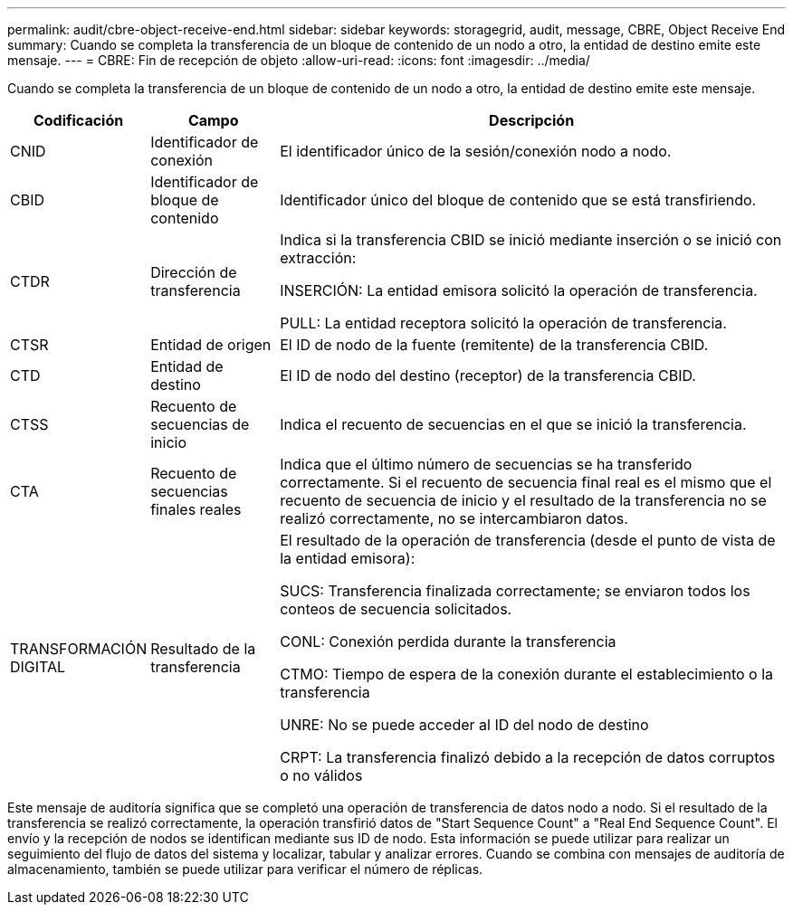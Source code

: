 ---
permalink: audit/cbre-object-receive-end.html 
sidebar: sidebar 
keywords: storagegrid, audit, message, CBRE, Object Receive End 
summary: Cuando se completa la transferencia de un bloque de contenido de un nodo a otro, la entidad de destino emite este mensaje. 
---
= CBRE: Fin de recepción de objeto
:allow-uri-read: 
:icons: font
:imagesdir: ../media/


[role="lead"]
Cuando se completa la transferencia de un bloque de contenido de un nodo a otro, la entidad de destino emite este mensaje.

[cols="1a,1a,4a"]
|===
| Codificación | Campo | Descripción 


 a| 
CNID
 a| 
Identificador de conexión
 a| 
El identificador único de la sesión/conexión nodo a nodo.



 a| 
CBID
 a| 
Identificador de bloque de contenido
 a| 
Identificador único del bloque de contenido que se está transfiriendo.



 a| 
CTDR
 a| 
Dirección de transferencia
 a| 
Indica si la transferencia CBID se inició mediante inserción o se inició con extracción:

INSERCIÓN: La entidad emisora solicitó la operación de transferencia.

PULL: La entidad receptora solicitó la operación de transferencia.



 a| 
CTSR
 a| 
Entidad de origen
 a| 
El ID de nodo de la fuente (remitente) de la transferencia CBID.



 a| 
CTD
 a| 
Entidad de destino
 a| 
El ID de nodo del destino (receptor) de la transferencia CBID.



 a| 
CTSS
 a| 
Recuento de secuencias de inicio
 a| 
Indica el recuento de secuencias en el que se inició la transferencia.



 a| 
CTA
 a| 
Recuento de secuencias finales reales
 a| 
Indica que el último número de secuencias se ha transferido correctamente. Si el recuento de secuencia final real es el mismo que el recuento de secuencia de inicio y el resultado de la transferencia no se realizó correctamente, no se intercambiaron datos.



 a| 
TRANSFORMACIÓN DIGITAL
 a| 
Resultado de la transferencia
 a| 
El resultado de la operación de transferencia (desde el punto de vista de la entidad emisora):

SUCS: Transferencia finalizada correctamente; se enviaron todos los conteos de secuencia solicitados.

CONL: Conexión perdida durante la transferencia

CTMO: Tiempo de espera de la conexión durante el establecimiento o la transferencia

UNRE: No se puede acceder al ID del nodo de destino

CRPT: La transferencia finalizó debido a la recepción de datos corruptos o no válidos

|===
Este mensaje de auditoría significa que se completó una operación de transferencia de datos nodo a nodo. Si el resultado de la transferencia se realizó correctamente, la operación transfirió datos de "Start Sequence Count" a "Real End Sequence Count". El envío y la recepción de nodos se identifican mediante sus ID de nodo. Esta información se puede utilizar para realizar un seguimiento del flujo de datos del sistema y localizar, tabular y analizar errores. Cuando se combina con mensajes de auditoría de almacenamiento, también se puede utilizar para verificar el número de réplicas.
